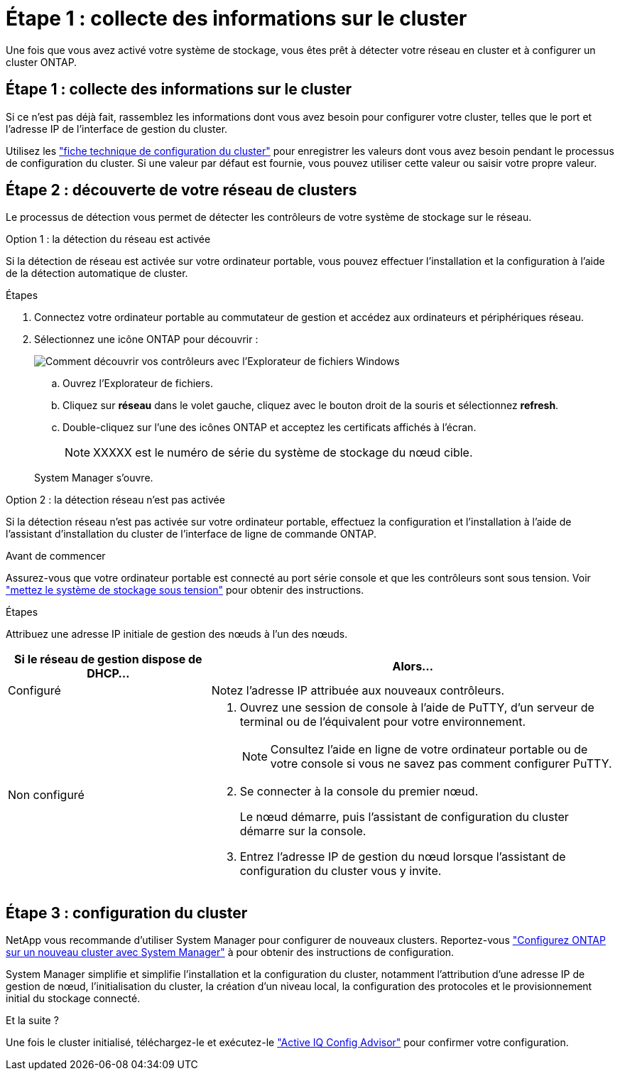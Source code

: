 = Étape 1 : collecte des informations sur le cluster
:allow-uri-read: 


Une fois que vous avez activé votre système de stockage, vous êtes prêt à détecter votre réseau en cluster et à configurer un cluster ONTAP.



== Étape 1 : collecte des informations sur le cluster

Si ce n'est pas déjà fait, rassemblez les informations dont vous avez besoin pour configurer votre cluster, telles que le port et l'adresse IP de l'interface de gestion du cluster.

Utilisez les https://docs.netapp.com/us-en/ontap/software_setup/index.html["fiche technique de configuration du cluster"^] pour enregistrer les valeurs dont vous avez besoin pendant le processus de configuration du cluster. Si une valeur par défaut est fournie, vous pouvez utiliser cette valeur ou saisir votre propre valeur.



== Étape 2 : découverte de votre réseau de clusters

Le processus de détection vous permet de détecter les contrôleurs de votre système de stockage sur le réseau.

[role="tabbed-block"]
====
.Option 1 : la détection du réseau est activée
--
Si la détection de réseau est activée sur votre ordinateur portable, vous pouvez effectuer l'installation et la configuration à l'aide de la détection automatique de cluster.

.Étapes
. Connectez votre ordinateur portable au commutateur de gestion et accédez aux ordinateurs et périphériques réseau.
. Sélectionnez une icône ONTAP pour découvrir :
+
image::../media/drw_autodiscovery_controler_select_ieops-1849.svg[Comment découvrir vos contrôleurs avec l'Explorateur de fichiers Windows]

+
.. Ouvrez l'Explorateur de fichiers.
.. Cliquez sur *réseau* dans le volet gauche, cliquez avec le bouton droit de la souris et sélectionnez *refresh*.
.. Double-cliquez sur l'une des icônes ONTAP et acceptez les certificats affichés à l'écran.
+

NOTE: XXXXX est le numéro de série du système de stockage du nœud cible.



+
System Manager s'ouvre.



--
.Option 2 : la détection réseau n'est pas activée
--
Si la détection réseau n'est pas activée sur votre ordinateur portable, effectuez la configuration et l'installation à l'aide de l'assistant d'installation du cluster de l'interface de ligne de commande ONTAP.

.Avant de commencer
Assurez-vous que votre ordinateur portable est connecté au port série console et que les contrôleurs sont sous tension. Voir link:install-power-hardware.html#step-2-power-on-the-controllers["mettez le système de stockage sous tension"] pour obtenir des instructions.

.Étapes
Attribuez une adresse IP initiale de gestion des nœuds à l'un des nœuds.

[cols="1,2"]
|===
| Si le réseau de gestion dispose de DHCP... | Alors... 


 a| 
Configuré
 a| 
Notez l'adresse IP attribuée aux nouveaux contrôleurs.



 a| 
Non configuré
 a| 
. Ouvrez une session de console à l'aide de PuTTY, d'un serveur de terminal ou de l'équivalent pour votre environnement.
+

NOTE: Consultez l'aide en ligne de votre ordinateur portable ou de votre console si vous ne savez pas comment configurer PuTTY.

. Se connecter à la console du premier nœud.
+
Le nœud démarre, puis l'assistant de configuration du cluster démarre sur la console.

. Entrez l'adresse IP de gestion du nœud lorsque l'assistant de configuration du cluster vous y invite.


|===
--
====


== Étape 3 : configuration du cluster

NetApp vous recommande d'utiliser System Manager pour configurer de nouveaux clusters. Reportez-vous https://docs.netapp.com/us-en/ontap/task_configure_ontap.html["Configurez ONTAP sur un nouveau cluster avec System Manager"^] à pour obtenir des instructions de configuration.

System Manager simplifie et simplifie l'installation et la configuration du cluster, notamment l'attribution d'une adresse IP de gestion de nœud, l'initialisation du cluster, la création d'un niveau local, la configuration des protocoles et le provisionnement initial du stockage connecté.

.Et la suite ?
Une fois le cluster initialisé, téléchargez-le et exécutez-le  https://mysupport.netapp.com/site/tools/tool-eula/activeiq-configadvisor["Active IQ Config Advisor"^] pour confirmer votre configuration.
